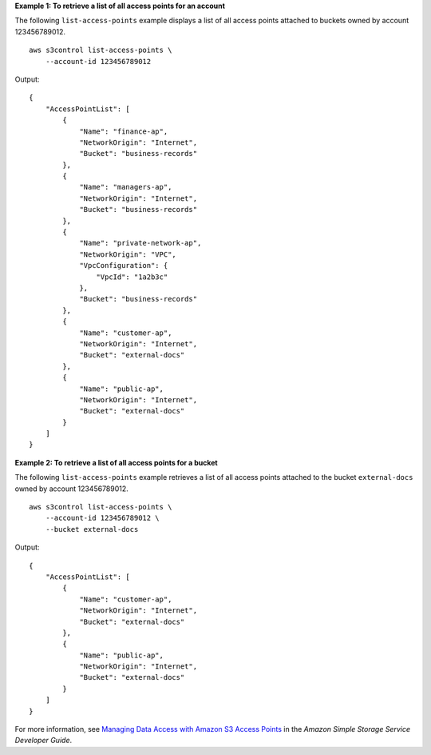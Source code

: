 **Example 1: To retrieve a list of all access points for an account**

The following ``list-access-points`` example displays a list of all access points attached to buckets owned by account 123456789012. ::

    aws s3control list-access-points \
        --account-id 123456789012

Output::

    {
        "AccessPointList": [
            {
                "Name": "finance-ap",
                "NetworkOrigin": "Internet",
                "Bucket": "business-records"
            },
            {
                "Name": "managers-ap",
                "NetworkOrigin": "Internet",
                "Bucket": "business-records"
            },
            {
                "Name": "private-network-ap",
                "NetworkOrigin": "VPC",
                "VpcConfiguration": {
                    "VpcId": "1a2b3c"
                },
                "Bucket": "business-records"
            },
            {
                "Name": "customer-ap",
                "NetworkOrigin": "Internet",
                "Bucket": "external-docs"
            },
            {
                "Name": "public-ap",
                "NetworkOrigin": "Internet",
                "Bucket": "external-docs"
            }
        ]
    }

**Example 2: To retrieve a list of all access points for a bucket**

The following ``list-access-points`` example retrieves a list of all access points attached to the bucket ``external-docs`` owned by account 123456789012. ::

    aws s3control list-access-points \
        --account-id 123456789012 \
        --bucket external-docs

Output::

    {
        "AccessPointList": [
            {
                "Name": "customer-ap",
                "NetworkOrigin": "Internet",
                "Bucket": "external-docs"
            },
            {
                "Name": "public-ap",
                "NetworkOrigin": "Internet",
                "Bucket": "external-docs"
            }
        ]
    }

For more information, see `Managing Data Access with Amazon S3 Access Points <https://docs.aws.amazon.com/AmazonS3/latest/dev/access-points.html>`__ in the *Amazon Simple Storage Service Developer Guide*.
